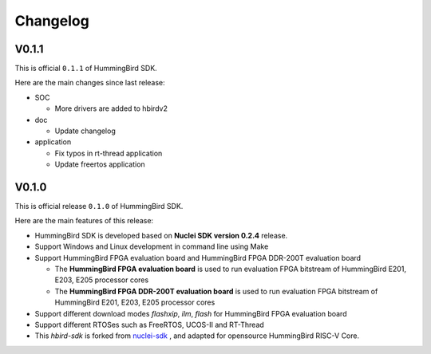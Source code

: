 .. _changelog:

Changelog
=========

V0.1.1
------

This is official ``0.1.1`` of HummingBird SDK.

Here are the main changes since last release:

* SOC

  - More drivers are added to hbirdv2

* doc

  - Update changelog

* application

  - Fix typos in rt-thread application
  - Update freertos application


V0.1.0
------

This is official release ``0.1.0`` of HummingBird SDK.

Here are the main features of this release:

* HummingBird SDK is developed based on **Nuclei SDK version 0.2.4** release.

* Support Windows and Linux development in command line using Make

* Support HummingBird FPGA evaluation board and HummingBird FPGA DDR-200T evaluation board

  - The **HummingBird FPGA evaluation board** is used to run evaluation FPGA bitstream
    of HummingBird E201, E203, E205 processor cores
  - The **HummingBird FPGA DDR-200T evaluation board** is used to run evaluation FPGA bitstream
    of HummingBird E201, E203, E205 processor cores

* Support different download modes *flashxip*, *ilm*, *flash* for HummingBird FPGA evaluation board

* Support different RTOSes such as FreeRTOS, UCOS-II and RT-Thread

* This *hbird-sdk* is forked from `nuclei-sdk`_ , and adapted for opensource HummingBird RISC-V Core.

.. _nuclei-sdk: https://github.com/nuclei-software/nuclei-sdk
